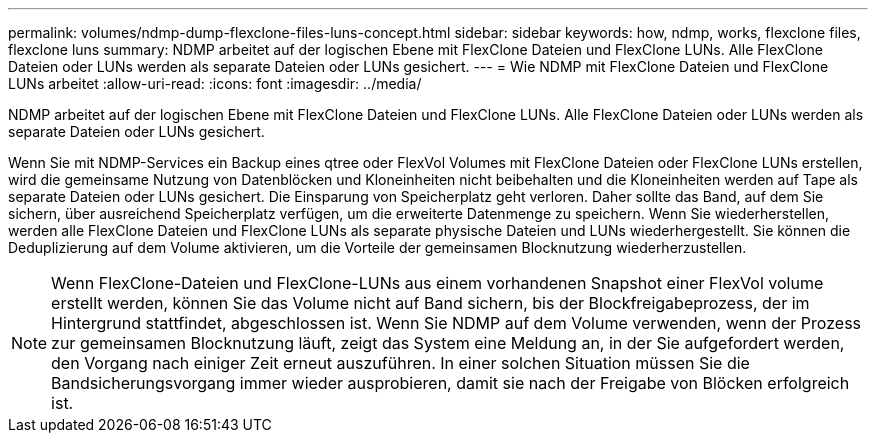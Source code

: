 ---
permalink: volumes/ndmp-dump-flexclone-files-luns-concept.html 
sidebar: sidebar 
keywords: how, ndmp, works, flexclone files, flexclone luns 
summary: NDMP arbeitet auf der logischen Ebene mit FlexClone Dateien und FlexClone LUNs. Alle FlexClone Dateien oder LUNs werden als separate Dateien oder LUNs gesichert. 
---
= Wie NDMP mit FlexClone Dateien und FlexClone LUNs arbeitet
:allow-uri-read: 
:icons: font
:imagesdir: ../media/


[role="lead"]
NDMP arbeitet auf der logischen Ebene mit FlexClone Dateien und FlexClone LUNs. Alle FlexClone Dateien oder LUNs werden als separate Dateien oder LUNs gesichert.

Wenn Sie mit NDMP-Services ein Backup eines qtree oder FlexVol Volumes mit FlexClone Dateien oder FlexClone LUNs erstellen, wird die gemeinsame Nutzung von Datenblöcken und Kloneinheiten nicht beibehalten und die Kloneinheiten werden auf Tape als separate Dateien oder LUNs gesichert. Die Einsparung von Speicherplatz geht verloren. Daher sollte das Band, auf dem Sie sichern, über ausreichend Speicherplatz verfügen, um die erweiterte Datenmenge zu speichern. Wenn Sie wiederherstellen, werden alle FlexClone Dateien und FlexClone LUNs als separate physische Dateien und LUNs wiederhergestellt. Sie können die Deduplizierung auf dem Volume aktivieren, um die Vorteile der gemeinsamen Blocknutzung wiederherzustellen.

[NOTE]
====
Wenn FlexClone-Dateien und FlexClone-LUNs aus einem vorhandenen Snapshot einer FlexVol volume erstellt werden, können Sie das Volume nicht auf Band sichern, bis der Blockfreigabeprozess, der im Hintergrund stattfindet, abgeschlossen ist. Wenn Sie NDMP auf dem Volume verwenden, wenn der Prozess zur gemeinsamen Blocknutzung läuft, zeigt das System eine Meldung an, in der Sie aufgefordert werden, den Vorgang nach einiger Zeit erneut auszuführen. In einer solchen Situation müssen Sie die Bandsicherungsvorgang immer wieder ausprobieren, damit sie nach der Freigabe von Blöcken erfolgreich ist.

====